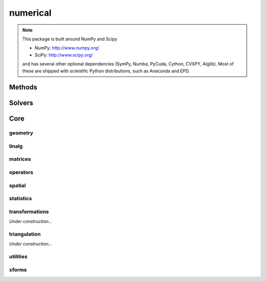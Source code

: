 .. _compas.numerical:

********************************************************************************
numerical
********************************************************************************

.. module:: compas.numerical

.. note::

    This package is built around NumPy and Scipy

    * NumPy: http://www.numpy.org/ 
    * SciPy: http://www.scipy.org/

    and has several other optional dependencies (SymPy, Numba, PyCuda, Cython, CVXPY, Alglib).
    Most of these are shipped with scientific Python distributions, such as Anaconda and EPD.


Methods
=======

.. autosummary::
    :toctree: generated/

    dr
    drx
    fd


Solvers
=======

.. autosummary::
    :toctree: generated/

    descent
    devo
    GA
    lma
    mma
    MOGA


Core
====

geometry
--------

.. autosummary::
    :toctree: generated/

    scalarfield_contours
    plot_scalarfield_contours


linalg
------

.. autosummary::
    :toctree: generated/

    nullspace
    rank
    dof
    pivots
    nonpivots
    rref
    chofactor
    lufactorized
    normrow
    normalizerow
    rot90
    solve_with_known
    spsolve_with_known


matrices
--------

.. autosummary::
    :toctree: generated/

    adjacency_matrix
    degree_matrix
    connectivity_matrix
    laplacian_matrix
    face_matrix
    mass_matrix
    stiffness_matrix
    equilibrium_matrix

.. autosummary::
    :toctree: generated/

    network_adjacency_matrix
    network_degree_matrix
    network_connectivity_matrix
    network_laplacian_matrix

.. autosummary::
    :toctree: generated/

    mesh_adjacency_matrix
    mesh_degree_matrix
    mesh_connectivity_matrix
    mesh_laplacian_matrix

.. autosummary::
    :toctree: generated/

    trimesh_cotangent_laplacian_matrix


operators
---------

.. autosummary::
    :toctree: generated/

    grad
    div
    curl


spatial
-------

.. autosummary::
    :toctree: generated/

    closest_points_points
    project_points_heightfield
    iterative_closest_point
    bounding_box_xy
    bounding_box


statistics
----------

.. autosummary::
    :toctree: generated/

    principal_components


transformations
---------------

.. autosummary::
    :toctree: generated/

*Under construction...*


triangulation
-------------

.. autosummary::
    :toctree: generated/

*Under construction...*


utilities
---------

.. autosummary::
    :toctree: generated/

    set_array_print_precision
    unset_array_print_precision


xforms
------

.. autosummary::
    :toctree: generated/

    translation_matrix
    rotation_matrix
    random_rotation_matrix
    scale_matrix
    projection_matrix

